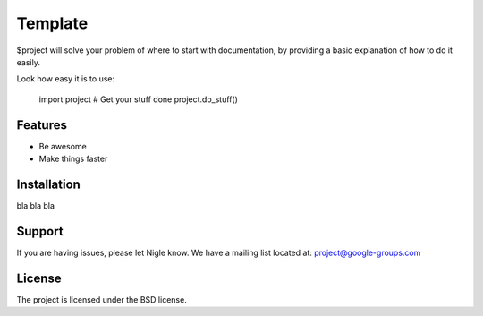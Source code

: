 Template
========

$project will solve your problem of where to start with documentation,
by providing a basic explanation of how to do it easily.

Look how easy it is to use:

    import project
    # Get your stuff done
    project.do_stuff()

Features
--------

- Be awesome
- Make things faster

Installation
------------

bla bla bla

Support
-------

If you are having issues, please let Nigle know.
We have a mailing list located at: project@google-groups.com

License
-------

The project is licensed under the BSD license.
